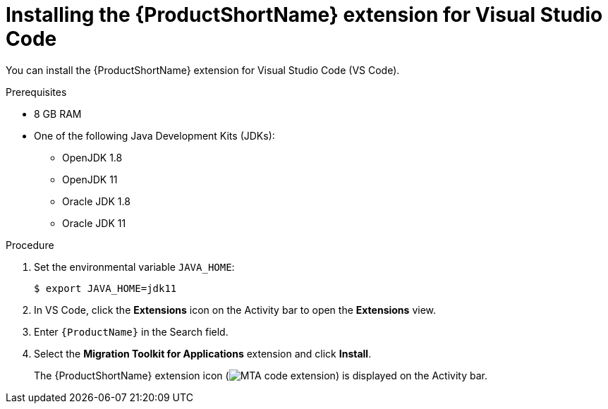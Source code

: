 // Module included in the following assemblies:
//
// * docs/vsc-extension-guide/master.adoc

[id="installing-vs-code-extension_{context}"]
= Installing the {ProductShortName} extension for Visual Studio Code

You can install the {ProductShortName} extension for Visual Studio Code (VS Code).

.Prerequisites

* 8 GB RAM
* One of the following Java Development Kits (JDKs):

** OpenJDK 1.8
** OpenJDK 11
** Oracle JDK 1.8
** Oracle JDK 11

.Procedure

. Set the environmental variable `JAVA_HOME`:
+
[source, terminal]
----
$ export JAVA_HOME=jdk11
----

. In VS Code, click the *Extensions* icon on the Activity bar to open the *Extensions* view.
. Enter `{ProductName}` in the Search field.
. Select the *Migration Toolkit for Applications* extension and click *Install*.
+
The {ProductShortName} extension icon (image:vs_MTA_extension_icon.png[MTA code extension]) is displayed on the Activity bar.
